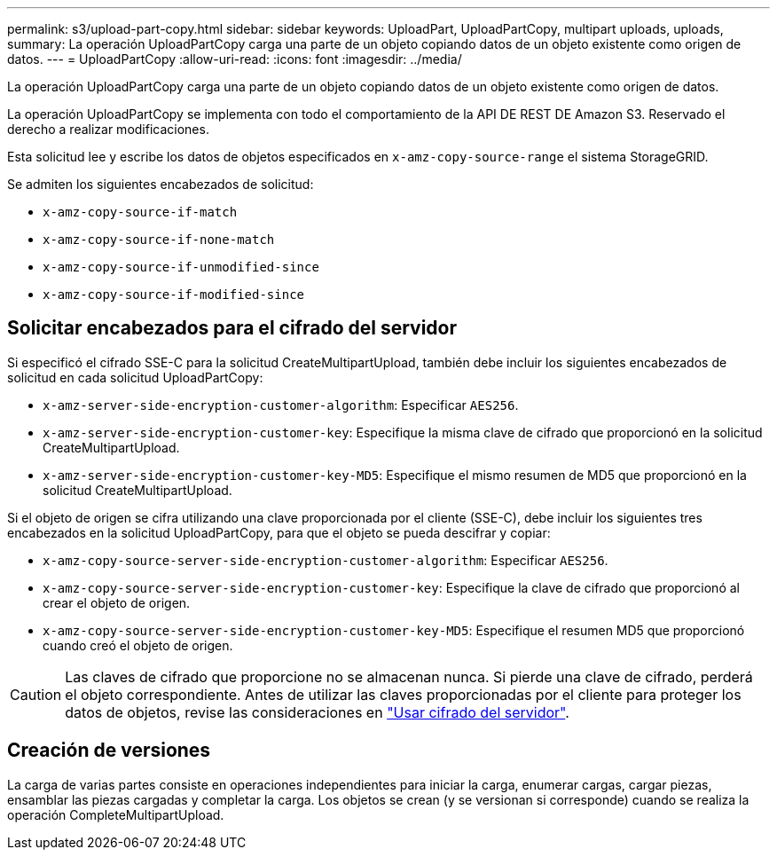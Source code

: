 ---
permalink: s3/upload-part-copy.html 
sidebar: sidebar 
keywords: UploadPart, UploadPartCopy, multipart uploads, uploads, 
summary: La operación UploadPartCopy carga una parte de un objeto copiando datos de un objeto existente como origen de datos. 
---
= UploadPartCopy
:allow-uri-read: 
:icons: font
:imagesdir: ../media/


[role="lead"]
La operación UploadPartCopy carga una parte de un objeto copiando datos de un objeto existente como origen de datos.

La operación UploadPartCopy se implementa con todo el comportamiento de la API DE REST DE Amazon S3. Reservado el derecho a realizar modificaciones.

Esta solicitud lee y escribe los datos de objetos especificados en `x-amz-copy-source-range` el sistema StorageGRID.

Se admiten los siguientes encabezados de solicitud:

* `x-amz-copy-source-if-match`
* `x-amz-copy-source-if-none-match`
* `x-amz-copy-source-if-unmodified-since`
* `x-amz-copy-source-if-modified-since`




== Solicitar encabezados para el cifrado del servidor

Si especificó el cifrado SSE-C para la solicitud CreateMultipartUpload, también debe incluir los siguientes encabezados de solicitud en cada solicitud UploadPartCopy:

* `x-amz-server-side-encryption-customer-algorithm`: Especificar `AES256`.
* `x-amz-server-side-encryption-customer-key`: Especifique la misma clave de cifrado que proporcionó en la solicitud CreateMultipartUpload.
* `x-amz-server-side-encryption-customer-key-MD5`: Especifique el mismo resumen de MD5 que proporcionó en la solicitud CreateMultipartUpload.


Si el objeto de origen se cifra utilizando una clave proporcionada por el cliente (SSE-C), debe incluir los siguientes tres encabezados en la solicitud UploadPartCopy, para que el objeto se pueda descifrar y copiar:

* `x-amz-copy-source​-server-side​-encryption​-customer-algorithm`: Especificar `AES256`.
* `x-amz-copy-source​-server-side-encryption-customer-key`: Especifique la clave de cifrado que proporcionó al crear el objeto de origen.
* `x-amz-copy-source​-server-side-encryption-customer-key-MD5`: Especifique el resumen MD5 que proporcionó cuando creó el objeto de origen.



CAUTION: Las claves de cifrado que proporcione no se almacenan nunca. Si pierde una clave de cifrado, perderá el objeto correspondiente. Antes de utilizar las claves proporcionadas por el cliente para proteger los datos de objetos, revise las consideraciones en link:using-server-side-encryption.html["Usar cifrado del servidor"].



== Creación de versiones

La carga de varias partes consiste en operaciones independientes para iniciar la carga, enumerar cargas, cargar piezas, ensamblar las piezas cargadas y completar la carga. Los objetos se crean (y se versionan si corresponde) cuando se realiza la operación CompleteMultipartUpload.
